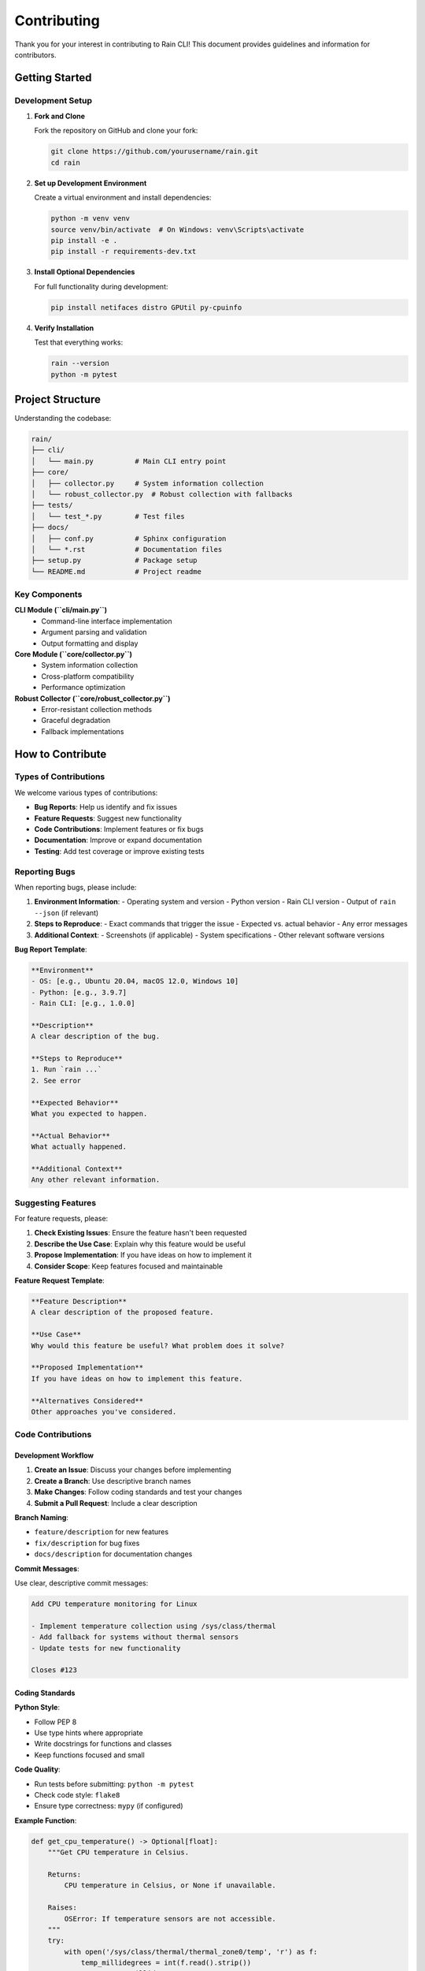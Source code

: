 Contributing
============

Thank you for your interest in contributing to Rain CLI! This document provides guidelines and information for contributors.

Getting Started
---------------

Development Setup
~~~~~~~~~~~~~~~~~

1. **Fork and Clone**

   Fork the repository on GitHub and clone your fork:

   .. code-block:: bash

      git clone https://github.com/yourusername/rain.git
      cd rain

2. **Set up Development Environment**

   Create a virtual environment and install dependencies:

   .. code-block:: bash

      python -m venv venv
      source venv/bin/activate  # On Windows: venv\Scripts\activate
      pip install -e .
      pip install -r requirements-dev.txt

3. **Install Optional Dependencies**

   For full functionality during development:

   .. code-block:: bash

      pip install netifaces distro GPUtil py-cpuinfo

4. **Verify Installation**

   Test that everything works:

   .. code-block:: bash

      rain --version
      python -m pytest

Project Structure
-----------------

Understanding the codebase:

.. code-block:: text

   rain/
   ├── cli/
   │   └── main.py          # Main CLI entry point
   ├── core/
   │   ├── collector.py     # System information collection
   │   └── robust_collector.py  # Robust collection with fallbacks
   ├── tests/
   │   └── test_*.py        # Test files
   ├── docs/
   │   ├── conf.py          # Sphinx configuration
   │   └── *.rst            # Documentation files
   ├── setup.py             # Package setup
   └── README.md            # Project readme

Key Components
~~~~~~~~~~~~~~

**CLI Module (``cli/main.py``)**
   - Command-line interface implementation
   - Argument parsing and validation
   - Output formatting and display

**Core Module (``core/collector.py``)**
   - System information collection
   - Cross-platform compatibility
   - Performance optimization

**Robust Collector (``core/robust_collector.py``)**
   - Error-resistant collection methods
   - Graceful degradation
   - Fallback implementations

How to Contribute
-----------------

Types of Contributions
~~~~~~~~~~~~~~~~~~~~~~

We welcome various types of contributions:

- **Bug Reports**: Help us identify and fix issues
- **Feature Requests**: Suggest new functionality
- **Code Contributions**: Implement features or fix bugs
- **Documentation**: Improve or expand documentation
- **Testing**: Add test coverage or improve existing tests

Reporting Bugs
~~~~~~~~~~~~~~

When reporting bugs, please include:

1. **Environment Information**:
   - Operating system and version
   - Python version
   - Rain CLI version
   - Output of ``rain --json`` (if relevant)

2. **Steps to Reproduce**:
   - Exact commands that trigger the issue
   - Expected vs. actual behavior
   - Any error messages

3. **Additional Context**:
   - Screenshots (if applicable)
   - System specifications
   - Other relevant software versions

**Bug Report Template**:

.. code-block:: text

   **Environment**
   - OS: [e.g., Ubuntu 20.04, macOS 12.0, Windows 10]
   - Python: [e.g., 3.9.7]
   - Rain CLI: [e.g., 1.0.0]

   **Description**
   A clear description of the bug.

   **Steps to Reproduce**
   1. Run `rain ...`
   2. See error

   **Expected Behavior**
   What you expected to happen.

   **Actual Behavior**
   What actually happened.

   **Additional Context**
   Any other relevant information.

Suggesting Features
~~~~~~~~~~~~~~~~~~~

For feature requests, please:

1. **Check Existing Issues**: Ensure the feature hasn't been requested
2. **Describe the Use Case**: Explain why this feature would be useful
3. **Propose Implementation**: If you have ideas on how to implement it
4. **Consider Scope**: Keep features focused and maintainable

**Feature Request Template**:

.. code-block:: text

   **Feature Description**
   A clear description of the proposed feature.

   **Use Case**
   Why would this feature be useful? What problem does it solve?

   **Proposed Implementation**
   If you have ideas on how to implement this feature.

   **Alternatives Considered**
   Other approaches you've considered.

Code Contributions
~~~~~~~~~~~~~~~~~~

Development Workflow
^^^^^^^^^^^^^^^^^^^^^

1. **Create an Issue**: Discuss your changes before implementing
2. **Create a Branch**: Use descriptive branch names
3. **Make Changes**: Follow coding standards and test your changes
4. **Submit a Pull Request**: Include a clear description

**Branch Naming**:

- ``feature/description`` for new features
- ``fix/description`` for bug fixes
- ``docs/description`` for documentation changes

**Commit Messages**:

Use clear, descriptive commit messages:

.. code-block:: text

   Add CPU temperature monitoring for Linux

   - Implement temperature collection using /sys/class/thermal
   - Add fallback for systems without thermal sensors
   - Update tests for new functionality

   Closes #123

Coding Standards
^^^^^^^^^^^^^^^^

**Python Style**:

- Follow PEP 8
- Use type hints where appropriate
- Write docstrings for functions and classes
- Keep functions focused and small

**Code Quality**:

- Run tests before submitting: ``python -m pytest``
- Check code style: ``flake8``
- Ensure type correctness: ``mypy`` (if configured)

**Example Function**:

.. code-block:: python

   def get_cpu_temperature() -> Optional[float]:
       """Get CPU temperature in Celsius.
       
       Returns:
           CPU temperature in Celsius, or None if unavailable.
           
       Raises:
           OSError: If temperature sensors are not accessible.
       """
       try:
           with open('/sys/class/thermal/thermal_zone0/temp', 'r') as f:
               temp_millidegrees = int(f.read().strip())
               return temp_millidegrees / 1000.0
       except (FileNotFoundError, PermissionError, ValueError):
           return None

Testing
^^^^^^^

**Writing Tests**:

- Add tests for new functionality
- Test edge cases and error conditions
- Use meaningful test names
- Mock external dependencies

**Test Categories**:

- **Unit Tests**: Test individual functions
- **Integration Tests**: Test component interactions
- **Platform Tests**: Test cross-platform compatibility

**Example Test**:

.. code-block:: python

   def test_get_cpu_temperature_success():
       """Test successful CPU temperature retrieval."""
       with patch('builtins.open', mock_open(read_data='45000')):
           temp = get_cpu_temperature()
           assert temp == 45.0

   def test_get_cpu_temperature_file_not_found():
       """Test handling of missing temperature file."""
       with patch('builtins.open', side_effect=FileNotFoundError):
           temp = get_cpu_temperature()
           assert temp is None

Documentation
~~~~~~~~~~~~~

**Documentation Types**:

- **User Documentation**: How to use Rain CLI
- **Developer Documentation**: How to contribute and extend
- **API Documentation**: Function and module references

**Writing Guidelines**:

- Use clear, concise language
- Include practical examples
- Keep documentation up-to-date with code changes
- Test documentation examples

**Building Documentation**:

.. code-block:: bash

   cd docs
   sphinx-build -b html . _build/html

Pull Request Process
--------------------

Submission Guidelines
~~~~~~~~~~~~~~~~~~~~~

1. **Pre-submission Checklist**:
   - [ ] Tests pass locally
   - [ ] Code follows style guidelines
   - [ ] Documentation is updated
   - [ ] Commit messages are clear
   - [ ] Branch is up-to-date with main

2. **Pull Request Description**:
   - Clear title summarizing changes
   - Detailed description of what changed
   - Reference related issues
   - Include testing notes

**Pull Request Template**:

.. code-block:: text

   ## Description
   Brief description of changes.

   ## Changes Made
   - List of specific changes
   - Another change

   ## Testing
   - How the changes were tested
   - Any manual testing performed

   ## Related Issues
   Closes #123

   ## Screenshots (if applicable)
   [Include screenshots for UI changes]

Review Process
~~~~~~~~~~~~~~

1. **Automated Checks**: CI/CD runs tests and checks
2. **Code Review**: Maintainers review code quality and design
3. **Testing**: Changes are tested on different platforms
4. **Merge**: Approved changes are merged to main branch

**Review Criteria**:

- Code quality and style
- Test coverage
- Documentation completeness
- Performance impact
- Cross-platform compatibility

Release Process
---------------

Rain CLI follows semantic versioning (SemVer):

- **Major (x.0.0)**: Breaking changes
- **Minor (0.x.0)**: New features, backward compatible
- **Patch (0.0.x)**: Bug fixes, backward compatible

Community Guidelines
--------------------

Code of Conduct
~~~~~~~~~~~~~~~

We are committed to providing a welcoming and inclusive environment:

- **Be Respectful**: Treat everyone with respect and kindness
- **Be Collaborative**: Work together constructively
- **Be Patient**: Help others learn and grow
- **Be Inclusive**: Welcome diverse perspectives and backgrounds

Communication
~~~~~~~~~~~~~

- **GitHub Issues**: Bug reports and feature requests
- **Pull Requests**: Code discussions and reviews
- **Discussions**: General questions and community support

Recognition
~~~~~~~~~~~

Contributors are recognized in:

- ``CONTRIBUTORS.md`` file
- Release notes
- Project documentation

Getting Help
------------

If you need help contributing:

1. **Check Documentation**: Start with this guide and user documentation
2. **Search Issues**: Look for similar questions or problems
3. **Ask Questions**: Open a discussion or issue for help
4. **Contact Maintainers**: Reach out directly if needed

**Useful Resources**:

- `GitHub Flow Guide <https://guides.github.com/introduction/flow/>`_
- `Python Style Guide (PEP 8) <https://www.python.org/dev/peps/pep-0008/>`_
- `Sphinx Documentation <https://www.sphinx-doc.org/>`_

Thank you for contributing to Rain CLI! Your help makes this project better for everyone.
